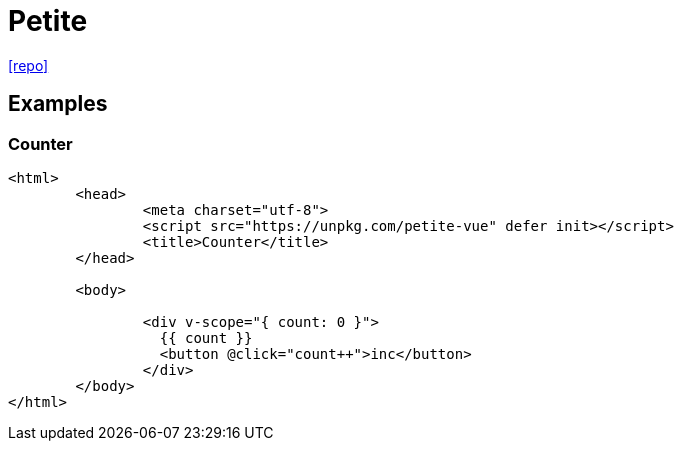 = Petite
:url-repo: https://github.com/vuejs/petite-vue

{url-repo}[[repo\]]

== Examples

=== Counter

[source,html]
----
<html>
	<head>
		<meta charset="utf-8">
		<script src="https://unpkg.com/petite-vue" defer init></script>
		<title>Counter</title>
	</head>

	<body>

		<div v-scope="{ count: 0 }">
		  {{ count }}
		  <button @click="count++">inc</button>
		</div>
	</body>
</html>
----